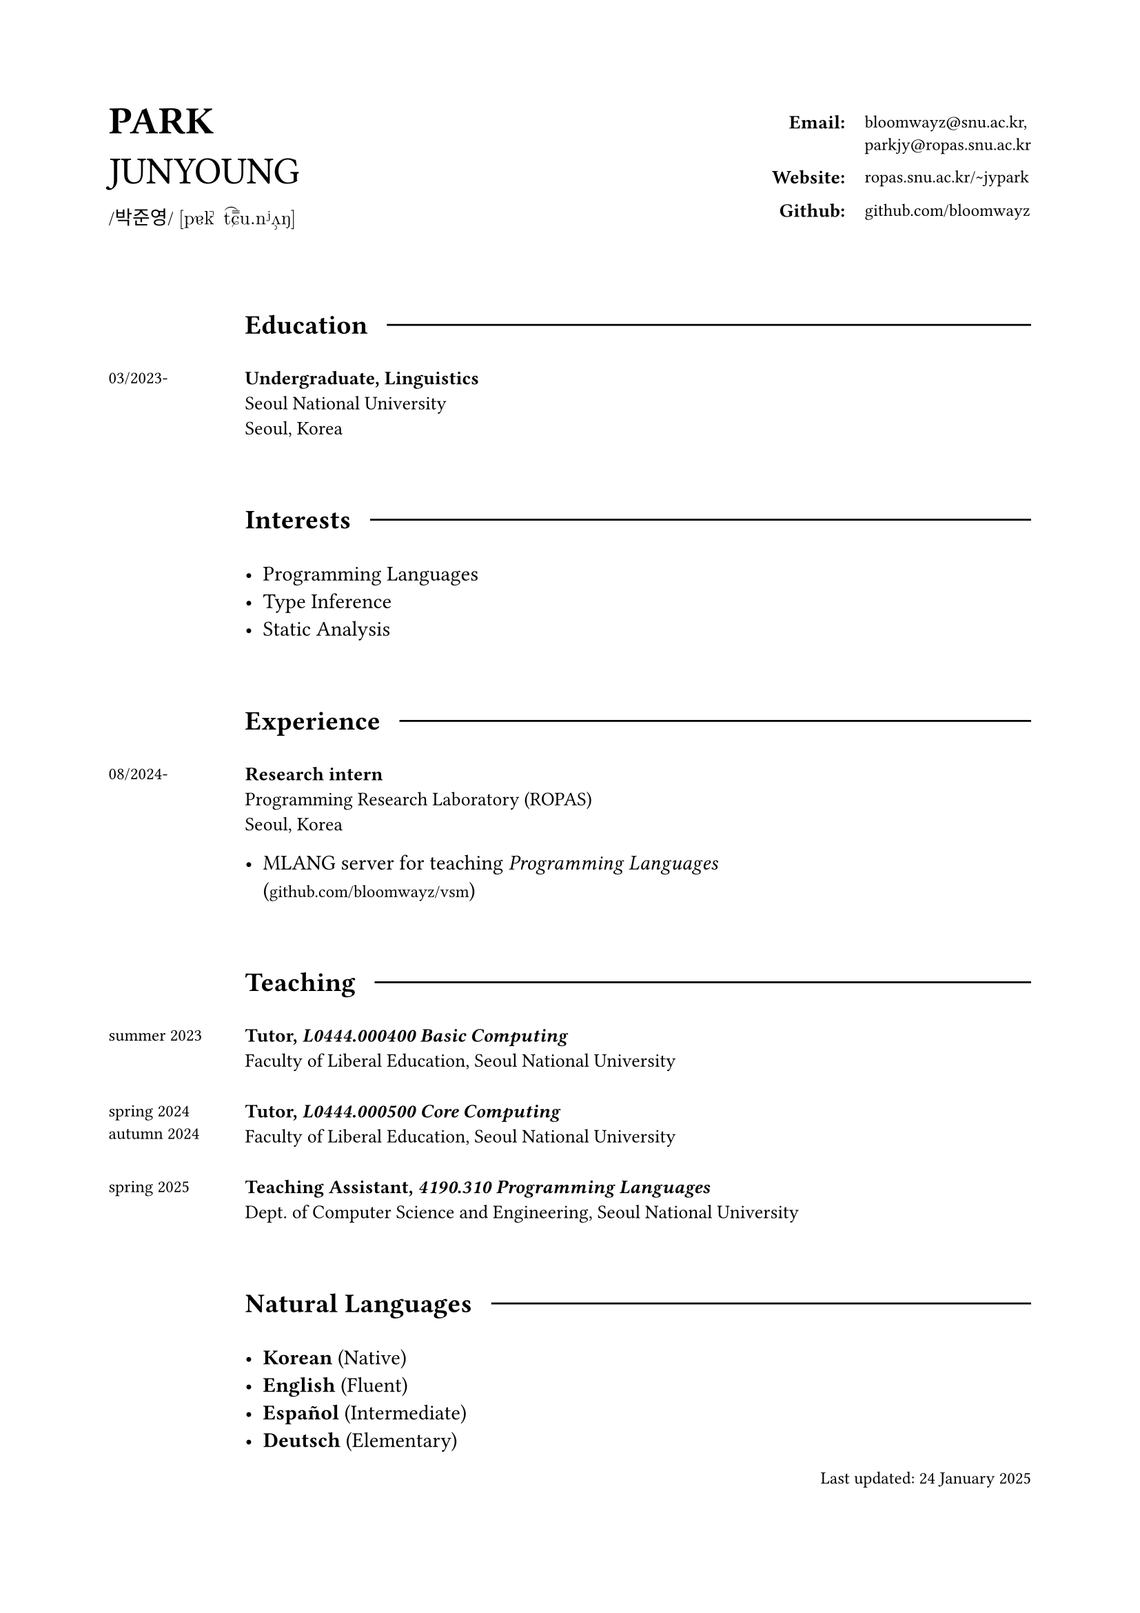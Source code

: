 #set page(
  paper: "a4",
  margin: (x: 2cm, y: 2cm),
)

#grid(
  columns: (1fr, 2fr),
  align: horizon,

  align(left)[
    #text(20pt)[
      *PARK* \
      JUNYOUNG
    ]
    #v(-10pt)  
    #text(10pt, font: "KoPubWorldBatang_Pro")[
      /박준영/ 
    ]
    #text(10pt, font: "New Computer Modern")[
      [pɐk̚ t͡ɕ˭u.nʲʌ̹ŋ]
    ]
  ],

  grid(
    columns: (1fr, auto),
    gutter: 11pt,
    align: top,

    align(right)[
      #text(10pt)[*Email:*]
    ], 

    align(left)[
      #text(9pt, font: "IBM Plex Mono")[
        bloomwayz\@snu.ac.kr,\ parkjy\@ropas.snu.ac.kr
      ]
    ],

    align(right)[
      #text(10pt)[*Website:*]
    ],

    align(left)[
      #text(9pt, font: "IBM Plex Mono")[
        ropas.snu.ac.kr/\~jypark
      ]
    ],

    align(right)[
      #text(10pt)[*Github:*]
    ], 

    align(left)[
      #text(9pt, font: "IBM Plex Mono")[
        github.com/bloomwayz
      ]
    ],
    
    
  )
)

#linebreak()
#linebreak()

#grid(
    columns: (1fr, 8fr),
    align: (left, left),
    gutter: 20pt,

    h(1cm),
    grid(
      columns: (auto, auto),
      align: horizon,
      column-gutter: 10pt,
      
      text(14pt)[*Education*],
      line(length: 100%)
    ),

    text(9pt)[03/2023-],
    text(10pt)[
      *Undergraduate, Linguistics* \
      Seoul National University \
      Seoul, Korea
    ],

    h(1cm),
    h(1cm),

    h(1cm),
    grid(
      columns: (auto, auto),
      align: horizon,
      column-gutter: 10pt,
      
      text(14pt)[*Interests*],
      line(length: 100%)
    ),

    h(1cm),
    list(
      [Programming Languages],
      [Type Inference],
      [Static Analysis]
    ),

    h(1cm),
    h(1cm),
    
    h(1cm),
    grid(
      columns: (auto, auto),
      align: horizon,
      column-gutter: 10pt,
      
      text(14pt)[*Experience*],
      line(length: 100%)
    ),

    text(9pt)[
      08/2024-
    ],

    align(left)[
      #text(10pt)[
        *Research intern* \
        Programming Research Laboratory (ROPAS) \
        Seoul, Korea
      ]
      
      #list(
        [MLANG server for teaching _Programming Languages_ \ (#text(9pt, font: "IBM Plex Mono")[github.com/bloomwayz/vsm])]
      )
    ],

    h(1cm),
    h(1cm),
    
    h(1cm),
    grid(
      columns: (auto, auto),
      align: horizon,
      column-gutter: 10pt,
      
      text(14pt)[*Teaching*],
      line(length: 100%)
    ),

    text(9pt)[
      summer 2023
    ],
    text(10pt)[
      *Tutor, _L0444.000400 Basic Computing_* \
      Faculty of Liberal Education, Seoul National University \
    ],
    
    text(9pt)[
      spring 2024 \ autumn 2024
    ],
    text(10pt)[
      *Tutor, _L0444.000500 Core Computing_* \
      Faculty of Liberal Education, Seoul National University \
    ],
    
    text(9pt)[
      spring 2025
    ],
    text(10pt)[
      *Teaching Assistant, _4190.310 Programming Languages_* \
      Dept. of Computer Science and Engineering, Seoul National University \
    ],

    h(1cm),
    h(1cm),
    
    h(1cm),
    grid(
      columns: (auto, auto),
      align: horizon,
      column-gutter: 10pt,
      
      text(14pt)[*Natural Languages*],
      line(length: 100%)
    ),

    h(1cm),
    list(
      [*Korean* (Native)],
      [*English* (Fluent)],
      [*Español* (Intermediate)],
      [*Deutsch* (Elementary)]
    )
)

#align(right)[
  #text(9pt)[Last updated: 24 January 2025]
]